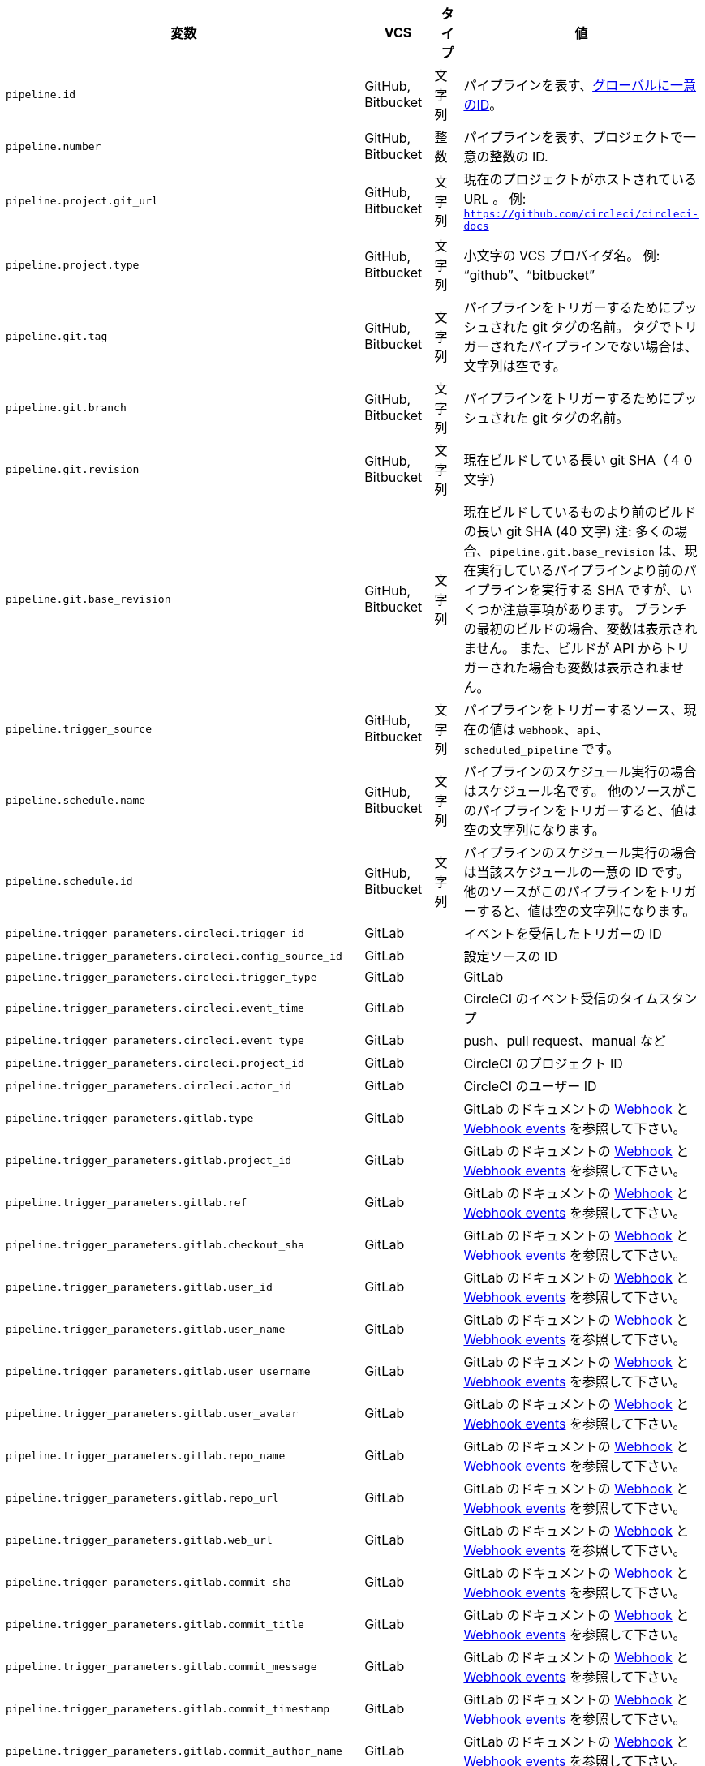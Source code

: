 [.table.table-striped]
[cols=4*, options="header", stripes=even]
|===
|変数
|VCS
|タイプ
|値

|`pipeline.id` |GitHub, Bitbucket |文字列 |パイプラインを表す、link:https://en.wikipedia.org/wiki/Universally_unique_identifier[グローバルに一意のID]。

|`pipeline.number` |GitHub, Bitbucket |整数 |パイプラインを表す、プロジェクトで一意の整数の ID.

|`pipeline.project.git_url` |GitHub, Bitbucket |文字列 |現在のプロジェクトがホストされている URL 。 例: `https://github.com/circleci/circleci-docs`

|`pipeline.project.type` |GitHub, Bitbucket |文字列 |小文字の VCS プロバイダ名。 例: “github”、“bitbucket”

|`pipeline.git.tag` |GitHub, Bitbucket |文字列 |パイプラインをトリガーするためにプッシュされた git タグの名前。 タグでトリガーされたパイプラインでない場合は、文字列は空です。

|`pipeline.git.branch` |GitHub, Bitbucket |文字列 |パイプラインをトリガーするためにプッシュされた git タグの名前。

|`pipeline.git.revision` |GitHub, Bitbucket |文字列 |現在ビルドしている長い git SHA（４０文字）

|`pipeline.git.base_revision` |GitHub, Bitbucket |文字列 |現在ビルドしているものより前のビルドの長い git SHA (40 文字) 注:  多くの場合、`pipeline.git.base_revision` は、現在実行しているパイプラインより前のパイプラインを実行する SHA ですが、いくつか注意事項があります。 ブランチの最初のビルドの場合、変数は表示されません。 また、ビルドが API からトリガーされた場合も変数は表示されません。

|`pipeline.trigger_source` |GitHub, Bitbucket |文字列 |パイプラインをトリガーするソース、現在の値は `webhook`、`api`、`scheduled_pipeline` です。

|`pipeline.schedule.name` |GitHub, Bitbucket |文字列 |パイプラインのスケジュール実行の場合はスケジュール名です。 他のソースがこのパイプラインをトリガーすると、値は空の文字列になります。

|`pipeline.schedule.id` |GitHub, Bitbucket |文字列 |パイプラインのスケジュール実行の場合は当該スケジュールの一意の ID です。 他のソースがこのパイプラインをトリガーすると、値は空の文字列になります。

|`pipeline.trigger_parameters.circleci.trigger_id` |GitLab | |イベントを受信したトリガーの ID

|`pipeline.trigger_parameters.circleci.config_source_id` |GitLab | |設定ソースの ID

|`pipeline.trigger_parameters.circleci.trigger_type` |GitLab | |GitLab

|`pipeline.trigger_parameters.circleci.event_time` |GitLab | |CircleCI のイベント受信のタイムスタンプ

|`pipeline.trigger_parameters.circleci.event_type` |GitLab | |push、pull request、manual など

|`pipeline.trigger_parameters.circleci.project_id` |GitLab | |CircleCI のプロジェクト ID

|`pipeline.trigger_parameters.circleci.actor_id` |GitLab | |CircleCI のユーザー ID

|`pipeline.trigger_parameters.gitlab.type` |GitLab | |GitLab のドキュメントの https://docs.gitlab.com/ee/user/project/integrations/webhooks.html[Webhook] と https://docs.gitlab.com/ee/user/project/integrations/webhook_events.html[Webhook events] を参照して下さい。

|`pipeline.trigger_parameters.gitlab.project_id` |GitLab | |GitLab のドキュメントの https://docs.gitlab.com/ee/user/project/integrations/webhooks.html[Webhook] と https://docs.gitlab.com/ee/user/project/integrations/webhook_events.html[Webhook events] を参照して下さい。

|`pipeline.trigger_parameters.gitlab.ref` |GitLab | |GitLab のドキュメントの https://docs.gitlab.com/ee/user/project/integrations/webhooks.html[Webhook] と https://docs.gitlab.com/ee/user/project/integrations/webhook_events.html[Webhook events] を参照して下さい。

|`pipeline.trigger_parameters.gitlab.checkout_sha` |GitLab | |GitLab のドキュメントの https://docs.gitlab.com/ee/user/project/integrations/webhooks.html[Webhook] と https://docs.gitlab.com/ee/user/project/integrations/webhook_events.html[Webhook events] を参照して下さい。

|`pipeline.trigger_parameters.gitlab.user_id` |GitLab | |GitLab のドキュメントの https://docs.gitlab.com/ee/user/project/integrations/webhooks.html[Webhook] と https://docs.gitlab.com/ee/user/project/integrations/webhook_events.html[Webhook events] を参照して下さい。

|`pipeline.trigger_parameters.gitlab.user_name` |GitLab | |GitLab のドキュメントの https://docs.gitlab.com/ee/user/project/integrations/webhooks.html[Webhook] と https://docs.gitlab.com/ee/user/project/integrations/webhook_events.html[Webhook events] を参照して下さい。

|`pipeline.trigger_parameters.gitlab.user_username` |GitLab | |GitLab のドキュメントの https://docs.gitlab.com/ee/user/project/integrations/webhooks.html[Webhook] と https://docs.gitlab.com/ee/user/project/integrations/webhook_events.html[Webhook events] を参照して下さい。

|`pipeline.trigger_parameters.gitlab.user_avatar` |GitLab | |GitLab のドキュメントの https://docs.gitlab.com/ee/user/project/integrations/webhooks.html[Webhook] と https://docs.gitlab.com/ee/user/project/integrations/webhook_events.html[Webhook events] を参照して下さい。

|`pipeline.trigger_parameters.gitlab.repo_name` |GitLab | |GitLab のドキュメントの https://docs.gitlab.com/ee/user/project/integrations/webhooks.html[Webhook] と https://docs.gitlab.com/ee/user/project/integrations/webhook_events.html[Webhook events] を参照して下さい。

|`pipeline.trigger_parameters.gitlab.repo_url` |GitLab | |GitLab のドキュメントの https://docs.gitlab.com/ee/user/project/integrations/webhooks.html[Webhook] と https://docs.gitlab.com/ee/user/project/integrations/webhook_events.html[Webhook events] を参照して下さい。

|`pipeline.trigger_parameters.gitlab.web_url` |GitLab | |GitLab のドキュメントの https://docs.gitlab.com/ee/user/project/integrations/webhooks.html[Webhook] と https://docs.gitlab.com/ee/user/project/integrations/webhook_events.html[Webhook events] を参照して下さい。

|`pipeline.trigger_parameters.gitlab.commit_sha` |GitLab | |GitLab のドキュメントの https://docs.gitlab.com/ee/user/project/integrations/webhooks.html[Webhook] と https://docs.gitlab.com/ee/user/project/integrations/webhook_events.html[Webhook events] を参照して下さい。

|`pipeline.trigger_parameters.gitlab.commit_title` |GitLab | |GitLab のドキュメントの https://docs.gitlab.com/ee/user/project/integrations/webhooks.html[Webhook] と https://docs.gitlab.com/ee/user/project/integrations/webhook_events.html[Webhook events] を参照して下さい。

|`pipeline.trigger_parameters.gitlab.commit_message` |GitLab | |GitLab のドキュメントの https://docs.gitlab.com/ee/user/project/integrations/webhooks.html[Webhook] と https://docs.gitlab.com/ee/user/project/integrations/webhook_events.html[Webhook events] を参照して下さい。

|`pipeline.trigger_parameters.gitlab.commit_timestamp` |GitLab | |GitLab のドキュメントの https://docs.gitlab.com/ee/user/project/integrations/webhooks.html[Webhook] と https://docs.gitlab.com/ee/user/project/integrations/webhook_events.html[Webhook events] を参照して下さい。

|`pipeline.trigger_parameters.gitlab.commit_author_name` |GitLab | |GitLab のドキュメントの https://docs.gitlab.com/ee/user/project/integrations/webhooks.html[Webhook] と https://docs.gitlab.com/ee/user/project/integrations/webhook_events.html[Webhook events] を参照して下さい。

|`pipeline.trigger_parameters.gitlab.commit_author_email` |GitLab | |GitLab のドキュメントの https://docs.gitlab.com/ee/user/project/integrations/webhooks.html[Webhook] と https://docs.gitlab.com/ee/user/project/integrations/webhook_events.html[Webhook events] を参照して下さい。

|`pipeline.trigger_parameters.gitlab.total_commits_count` |GitLab | |GitLab のドキュメントの https://docs.gitlab.com/ee/user/project/integrations/webhooks.html[Webhook] と https://docs.gitlab.com/ee/user/project/integrations/webhook_events.html[Webhook events] を参照して下さい。

|`pipeline.trigger_parameters.gitlab.branch` |GitLab | |GitLab のドキュメントの https://docs.gitlab.com/ee/user/project/integrations/webhooks.html[Webhook] と https://docs.gitlab.com/ee/user/project/integrations/webhook_events.html[Webhook events] を参照して下さい。

|`pipeline.trigger_parameters.gitlab.default_branch` |GitLab | |GitLab のドキュメントの https://docs.gitlab.com/ee/user/project/integrations/webhooks.html[Webhook] と https://docs.gitlab.com/ee/user/project/integrations/webhook_events.html[Webhook events] を参照して下さい。

|`pipeline.trigger_parameters.gitlab.x_gitlab_event_id` |GitLab | |GitLab のドキュメントの https://docs.gitlab.com/ee/user/project/integrations/webhooks.html[Webhook] と https://docs.gitlab.com/ee/user/project/integrations/webhook_events.html[Webhook events] を参照して下さい。

|`pipeline.trigger_parameters.gitlab.is_fork_merge_request` |GitLab | |GitLab のドキュメントの https://docs.gitlab.com/ee/user/project/integrations/webhooks.html[Webhook] と https://docs.gitlab.com/ee/user/project/integrations/webhook_events.html[Webhook events] を参照して下さい。
|===